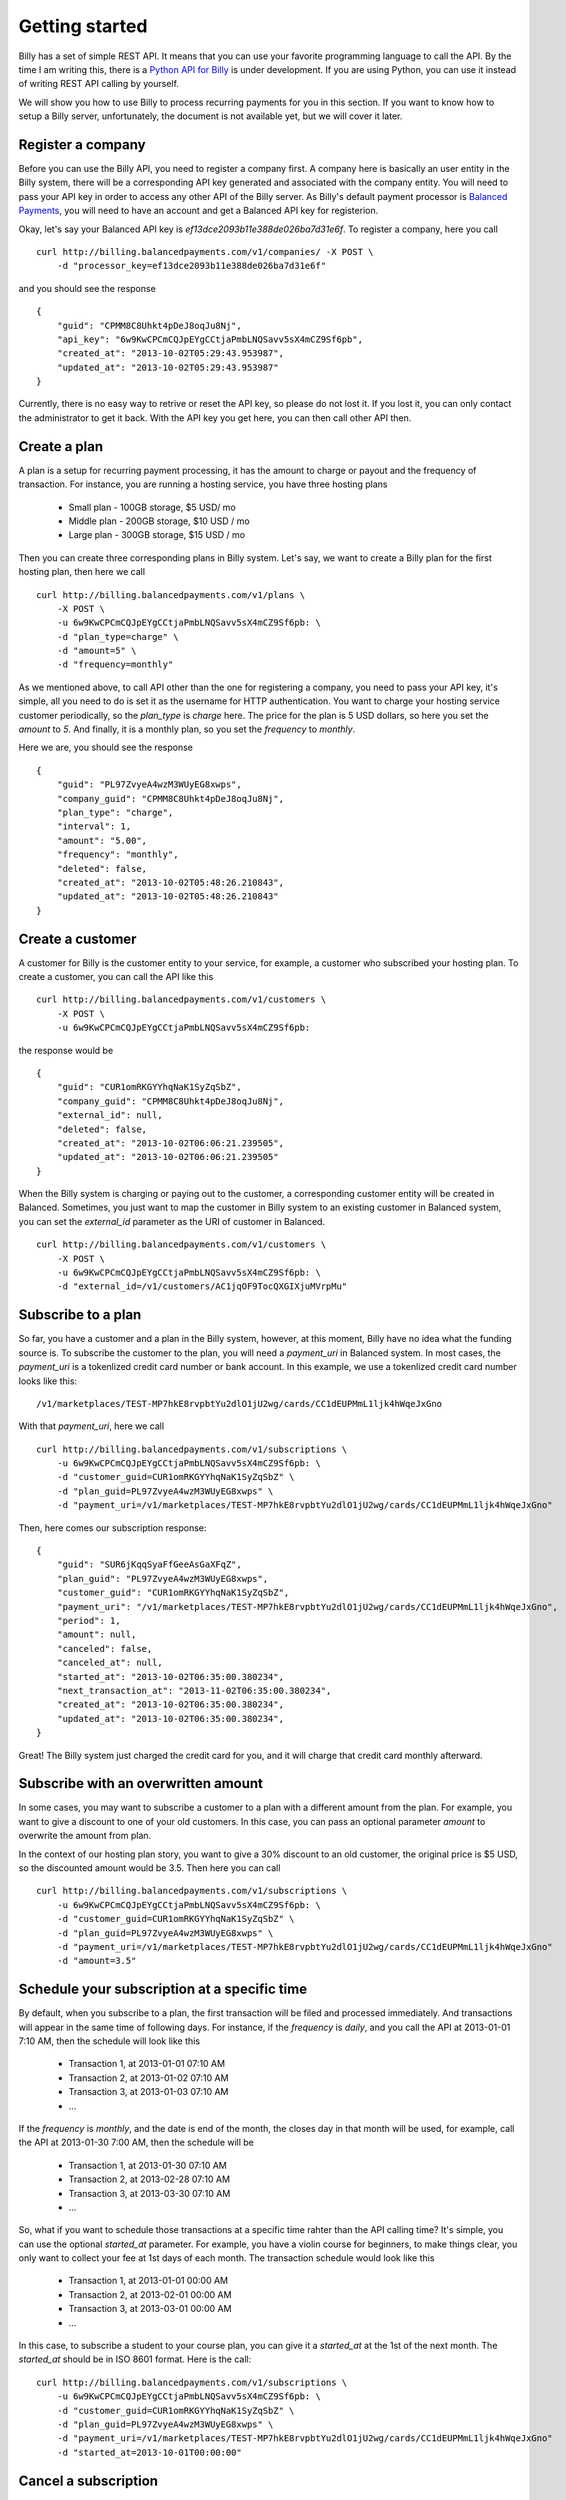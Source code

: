 Getting started
===============

Billy has a set of simple REST API. It means that you can use your favorite 
programming language to call the API. By the time I am writing this,
there is a `Python API for Billy`_ is under development. If you are using
Python, you can use it instead of writing REST API calling by yourself.

.. _`Python API for Billy`: https://github.com/victorlin/billy-client

We will show you how to use Billy to process recurring payments for you in this 
section. If you want to know how to setup a Billy server, unfortunately, the
document is not available yet, but we will cover it later.

Register a company
------------------

Before you can use the Billy API, you need to register a company first. A 
company here is basically an user entity in the Billy system, there will be a 
corresponding API key generated and associated with the company entity. 
You will need to pass your API key in order to access any other API of the 
Billy server. As Billy's default payment processor is `Balanced Payments`_,
you will need to have an account and get a Balanced API key for registerion.

.. _`Balanced Payments`: http://balancedpayments.com

Okay, let's say your Balanced API key is `ef13dce2093b11e388de026ba7d31e6f`.
To register a company, here you call

::

    curl http://billing.balancedpayments.com/v1/companies/ -X POST \
        -d "processor_key=ef13dce2093b11e388de026ba7d31e6f"


and you should see the response

::

    {
        "guid": "CPMM8C8Uhkt4pDeJ8oqJu8Nj", 
        "api_key": "6w9KwCPCmCQJpEYgCCtjaPmbLNQSavv5sX4mCZ9Sf6pb", 
        "created_at": "2013-10-02T05:29:43.953987", 
        "updated_at": "2013-10-02T05:29:43.953987"
    }

Currently, there is no easy way to retrive or reset the API key, so please do
not lost it. If you lost it, you can only contact the administrator to get it 
back. With the API key you get here, you can then call other API then.

Create a plan
-------------

A plan is a setup for recurring payment processing, it has the amount to 
charge or payout and the frequency of transaction. For instance, you are 
running a hosting service, you have three hosting plans

 * Small plan - 100GB storage, $5 USD/ mo
 * Middle plan - 200GB storage, $10 USD / mo
 * Large plan - 300GB storage, $15 USD / mo
 
Then you can create three corresponding plans in Billy system. Let's say, we 
want to create a Billy plan for the first hosting plan, then here we call

::

    curl http://billing.balancedpayments.com/v1/plans \
        -X POST \
        -u 6w9KwCPCmCQJpEYgCCtjaPmbLNQSavv5sX4mCZ9Sf6pb: \
        -d "plan_type=charge" \
        -d "amount=5" \
        -d "frequency=monthly"


As we mentioned above, to call API other than the one for registering a 
company, you need to pass your API key, it's simple, all you need to do is
set it as the username for HTTP authentication. You want to charge your hosting
service customer periodically, so the `plan_type` is `charge` here. The price
for the plan is 5 USD dollars, so here you set the `amount` to `5`. And 
finally, it is a monthly plan, so you set the `frequency` to `monthly`.

Here we are, you should see the response

::

    {
        "guid": "PL97ZvyeA4wzM3WUyEG8xwps",
        "company_guid": "CPMM8C8Uhkt4pDeJ8oqJu8Nj", 
        "plan_type": "charge", 
        "interval": 1, 
        "amount": "5.00", 
        "frequency": "monthly", 
        "deleted": false, 
        "created_at": "2013-10-02T05:48:26.210843", 
        "updated_at": "2013-10-02T05:48:26.210843"
    }

Create a customer
-----------------

A customer for Billy is the customer entity to your service, for example, a 
customer who subscribed your hosting plan. To create a customer, you can call
the API like this

::

   curl http://billing.balancedpayments.com/v1/customers \
       -X POST \
       -u 6w9KwCPCmCQJpEYgCCtjaPmbLNQSavv5sX4mCZ9Sf6pb: 

the response would be

::

    {
        "guid": "CUR1omRKGYYhqNaK1SyZqSbZ", 
        "company_guid": "CPMM8C8Uhkt4pDeJ8oqJu8Nj", 
        "external_id": null, 
        "deleted": false, 
        "created_at": "2013-10-02T06:06:21.239505", 
        "updated_at": "2013-10-02T06:06:21.239505"
    }

When the Billy system is charging or paying out to the customer, a corresponding
customer entity will be created in Balanced. Sometimes, you just want to map 
the customer in Billy system to an existing customer in Balanced system, you 
can set the `external_id` parameter as the URI of customer in Balanced.

::

   curl http://billing.balancedpayments.com/v1/customers \
       -X POST \
       -u 6w9KwCPCmCQJpEYgCCtjaPmbLNQSavv5sX4mCZ9Sf6pb: \
       -d "external_id=/v1/customers/AC1jqOF9TocQXGIXjuMVrpMu"

Subscribe to a plan
-------------------

So far, you have a customer and a plan in the Billy system, however, at this 
moment, Billy have no idea what the funding source is. To subscribe the 
customer to the plan, you will need a `payment_uri` in Balanced system. In most 
cases, the `payment_uri` is a tokenlized credit card number or bank account. 
In this example, we use a tokenlized credit card number looks like this:

::

    /v1/marketplaces/TEST-MP7hkE8rvpbtYu2dlO1jU2wg/cards/CC1dEUPMmL1ljk4hWqeJxGno

With that `payment_uri`, here we call

::

    curl http://billing.balancedpayments.com/v1/subscriptions \
        -u 6w9KwCPCmCQJpEYgCCtjaPmbLNQSavv5sX4mCZ9Sf6pb: \
        -d "customer_guid=CUR1omRKGYYhqNaK1SyZqSbZ" \
        -d "plan_guid=PL97ZvyeA4wzM3WUyEG8xwps" \
        -d "payment_uri=/v1/marketplaces/TEST-MP7hkE8rvpbtYu2dlO1jU2wg/cards/CC1dEUPMmL1ljk4hWqeJxGno"

Then, here comes our subscription response:

::

    {
        "guid": "SUR6jKqqSyaFfGeeAsGaXFqZ",
        "plan_guid": "PL97ZvyeA4wzM3WUyEG8xwps", 
        "customer_guid": "CUR1omRKGYYhqNaK1SyZqSbZ", 
        "payment_uri": "/v1/marketplaces/TEST-MP7hkE8rvpbtYu2dlO1jU2wg/cards/CC1dEUPMmL1ljk4hWqeJxGno", 
        "period": 1, 
        "amount": null, 
        "canceled": false, 
        "canceled_at": null, 
        "started_at": "2013-10-02T06:35:00.380234", 
        "next_transaction_at": "2013-11-02T06:35:00.380234", 
        "created_at": "2013-10-02T06:35:00.380234", 
        "updated_at": "2013-10-02T06:35:00.380234", 
    }

Great! The Billy system just charged the credit card for you, and it will 
charge that credit card monthly afterward.

Subscribe with an overwritten amount
------------------------------------

In some cases, you may want to subscribe a customer to a plan with a 
different amount from the plan. For example, you want to give a discount
to one of your old customers. In this case, you can pass an optional parameter
`amount` to overwrite the amount from plan.

In the context of our hosting plan story, you want to give a 30% discount to 
an old customer, the original price is $5 USD, so the discounted amount would be
3.5. Then here you can call

::

    curl http://billing.balancedpayments.com/v1/subscriptions \
        -u 6w9KwCPCmCQJpEYgCCtjaPmbLNQSavv5sX4mCZ9Sf6pb: \
        -d "customer_guid=CUR1omRKGYYhqNaK1SyZqSbZ" \
        -d "plan_guid=PL97ZvyeA4wzM3WUyEG8xwps" \
        -d "payment_uri=/v1/marketplaces/TEST-MP7hkE8rvpbtYu2dlO1jU2wg/cards/CC1dEUPMmL1ljk4hWqeJxGno"
        -d "amount=3.5"

Schedule your subscription at a specific time
---------------------------------------------

By default, when you subscribe to a plan, the first transaction will be filed
and processed immediately. And transactions will appear in the same time of 
following days. For instance, if the `frequency` is `daily`, and you call the
API at 2013-01-01 7:10 AM, then the schedule will look like this

 * Transaction 1, at 2013-01-01 07:10 AM
 * Transaction 2, at 2013-01-02 07:10 AM
 * Transaction 3, at 2013-01-03 07:10 AM
 * ...

If the `frequency` is `monthly`, and the date is end of the month, the
closes day in that month will be used, for example, call the API at 
2013-01-30 7:00 AM, then the schedule will be

 * Transaction 1, at 2013-01-30 07:10 AM
 * Transaction 2, at 2013-02-28 07:10 AM
 * Transaction 3, at 2013-03-30 07:10 AM
 * ...

So, what if you want to schedule those transactions at a specific time rahter 
than the API calling time? It's simple, you can use the optional `started_at` 
parameter. For example, you have a violin course for beginners, to make things 
clear, you only want to collect your fee at 1st days of each month. The 
transaction schedule would look like this

 * Transaction 1, at 2013-01-01 00:00 AM
 * Transaction 2, at 2013-02-01 00:00 AM
 * Transaction 3, at 2013-03-01 00:00 AM
 * ...

In this case, to subscribe a student to your course plan, you can give it a 
`started_at` at the 1st of the next month. The `started_at` should be in ISO 
8601 format. Here is the call:


::

    curl http://billing.balancedpayments.com/v1/subscriptions \
        -u 6w9KwCPCmCQJpEYgCCtjaPmbLNQSavv5sX4mCZ9Sf6pb: \
        -d "customer_guid=CUR1omRKGYYhqNaK1SyZqSbZ" \
        -d "plan_guid=PL97ZvyeA4wzM3WUyEG8xwps" \
        -d "payment_uri=/v1/marketplaces/TEST-MP7hkE8rvpbtYu2dlO1jU2wg/cards/CC1dEUPMmL1ljk4hWqeJxGno"
        -d "started_at=2013-10-01T00:00:00"

Cancel a subscription
---------------------

When a customer doesn't want to continue a subscription anymore, you will need
to cancel it. To cancel it, that's simple. For example, you want to cancel a
subscription `SUR6jKqqSyaFfGeeAsGaXFqZ`, then just call

::

    curl http://billing.balancedpayments.com/v1/subscriptions/SUR6jKqqSyaFfGeeAsGaXFqZ/cancel \
        -X POST \
        -u 6w9KwCPCmCQJpEYgCCtjaPmbLNQSavv5sX4mCZ9Sf6pb:

sometimes, you also want to issue a prorated refund when canceling the 
subscription. Let's say, there are 30 days from the latest transaction to 
the next transaction. And 10 days has already elapsed, you want to do a 
prorated refund to the customer for the rest 20 days. In this case, 
you can use `prorated_refund` parameter to let Billy do the refunding for you. 
Call it like this

::

    curl http://billing.balancedpayments.com/v1/subscriptions/SUR6jKqqSyaFfGeeAsGaXFqZ/cancel \
        -u 6w9KwCPCmCQJpEYgCCtjaPmbLNQSavv5sX4mCZ9Sf6pb: \
        -d "prorated_refund=1"

If you want to refund an arbitrarity amount to the customer, you can use the
`refund_amount` parameter. For instance, you want to refund $5 USD to the 
customer, just call

::

    curl http://billing.balancedpayments.com/v1/subscriptions/SUR6jKqqSyaFfGeeAsGaXFqZ/cancel \
        -u 6w9KwCPCmCQJpEYgCCtjaPmbLNQSavv5sX4mCZ9Sf6pb: \
        -d "refund_amount=5"

